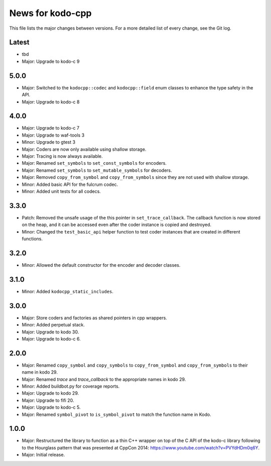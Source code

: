 News for kodo-cpp
=================

This file lists the major changes between versions. For a more detailed list
of every change, see the Git log.

Latest
------
* tbd
* Major: Upgrade to kodo-c 9

5.0.0
-----
* Major: Switched to the ``kodocpp::codec`` and ``kodocpp::field`` enum classes
  to enhance the type safety in the API.
* Major: Upgrade to kodo-c 8

4.0.0
-----
* Major: Upgrade to kodo-c 7
* Major: Upgrade to waf-tools 3
* Minor: Upgrade to gtest 3
* Major: Coders are now only available using shallow storage.
* Major: Tracing is now always available.
* Major: Renamed ``set_symbols`` to ``set_const_symbols`` for encoders.
* Major: Renamed ``set_symbols`` to ``set_mutable_symbols`` for decoders.
* Major: Removed ``copy_from_symbol`` and ``copy_from_symbols`` since they
  are not used with shallow storage.
* Minor: Added basic API for the fulcrum codec.
* Minor: Added unit tests for all codecs.

3.3.0
-----
* Patch: Removed the unsafe usage of the this pointer in ``set_trace_callback``.
  The callback function is now stored on the heap, and it can be accessed even
  after the coder instance is copied and destroyed.
* Minor: Changed the ``test_basic_api`` helper function to test coder instances
  that are created in different functions.

3.2.0
-----
* Minor: Allowed the default constructor for the encoder and decoder classes.

3.1.0
-----
* Minor: Added ``kodocpp_static_includes``.

3.0.0
-----
* Major: Store coders and factories as shared pointers in cpp wrappers.
* Minor: Added perpetual stack.
* Major: Upgrade to kodo 30.
* Major: Upgrade to kodo-c 6.

2.0.0
-----
* Major: Renamed ``copy_symbol`` and ``copy_symbols`` to
  ``copy_from_symbol`` and ``copy_from_symbols`` to their name in kodo 29.
* Major: Renamed `trace` and `trace_callback` to the appropriate names in
  kodo 29.
* Minor: Added buildbot.py for coverage reports.
* Major: Upgrade to kodo 29.
* Major: Upgrade to fifi 20.
* Major: Upgrade to kodo-c 5.
* Major: Renamed ``symbol_pivot`` to ``is_symbol_pivot`` to match the
  function name in Kodo.

1.0.0
-----
* Major: Restructured the library to function as a thin C++ wrapper on top of
  the C API of the kodo-c library following to the Hourglass pattern that was
  presented at CppCon 2014: https://www.youtube.com/watch?v=PVYdHDm0q6Y.
* Major: Initial release.
